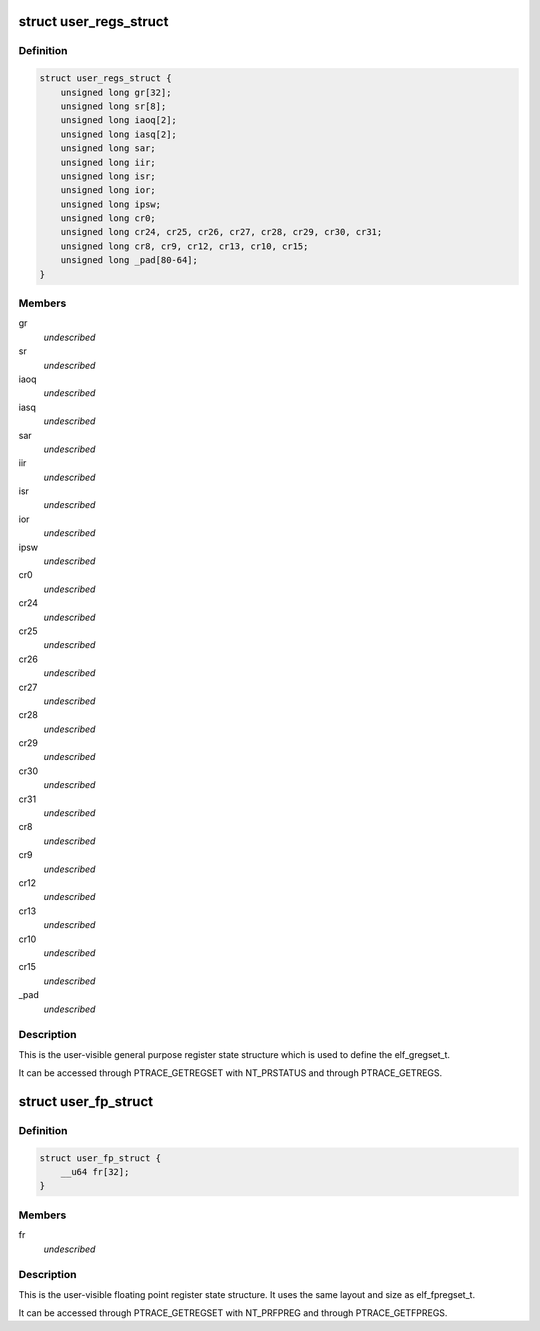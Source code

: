 .. -*- coding: utf-8; mode: rst -*-
.. src-file: arch/parisc/include/uapi/asm/ptrace.h

.. _`user_regs_struct`:

struct user_regs_struct
=======================

.. c:type:: struct user_regs_struct

    User general purpose registers

.. _`user_regs_struct.definition`:

Definition
----------

.. code-block:: c

    struct user_regs_struct {
        unsigned long gr[32];
        unsigned long sr[8];
        unsigned long iaoq[2];
        unsigned long iasq[2];
        unsigned long sar;
        unsigned long iir;
        unsigned long isr;
        unsigned long ior;
        unsigned long ipsw;
        unsigned long cr0;
        unsigned long cr24, cr25, cr26, cr27, cr28, cr29, cr30, cr31;
        unsigned long cr8, cr9, cr12, cr13, cr10, cr15;
        unsigned long _pad[80-64];
    }

.. _`user_regs_struct.members`:

Members
-------

gr
    *undescribed*

sr
    *undescribed*

iaoq
    *undescribed*

iasq
    *undescribed*

sar
    *undescribed*

iir
    *undescribed*

isr
    *undescribed*

ior
    *undescribed*

ipsw
    *undescribed*

cr0
    *undescribed*

cr24
    *undescribed*

cr25
    *undescribed*

cr26
    *undescribed*

cr27
    *undescribed*

cr28
    *undescribed*

cr29
    *undescribed*

cr30
    *undescribed*

cr31
    *undescribed*

cr8
    *undescribed*

cr9
    *undescribed*

cr12
    *undescribed*

cr13
    *undescribed*

cr10
    *undescribed*

cr15
    *undescribed*

\_pad
    *undescribed*

.. _`user_regs_struct.description`:

Description
-----------

This is the user-visible general purpose register state structure
which is used to define the elf_gregset_t.

It can be accessed through PTRACE_GETREGSET with NT_PRSTATUS
and through PTRACE_GETREGS.

.. _`user_fp_struct`:

struct user_fp_struct
=====================

.. c:type:: struct user_fp_struct

    User floating point registers

.. _`user_fp_struct.definition`:

Definition
----------

.. code-block:: c

    struct user_fp_struct {
        __u64 fr[32];
    }

.. _`user_fp_struct.members`:

Members
-------

fr
    *undescribed*

.. _`user_fp_struct.description`:

Description
-----------

This is the user-visible floating point register state structure.
It uses the same layout and size as elf_fpregset_t.

It can be accessed through PTRACE_GETREGSET with NT_PRFPREG
and through PTRACE_GETFPREGS.

.. This file was automatic generated / don't edit.

